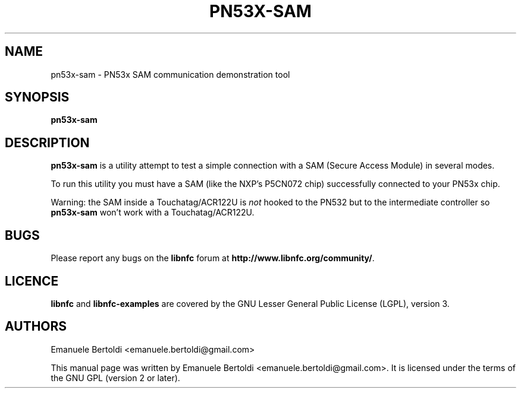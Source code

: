 .TH PN53X-SAM 1 "June 15, 2010"
.SH NAME
pn53x-sam \- PN53x SAM communication demonstration tool
.SH SYNOPSIS
.B pn53x-sam
.SH DESCRIPTION
.B pn53x-sam
is a utility attempt to test a simple connection with a SAM (Secure Access
Module) in several modes.

To run this utility you must have a SAM (like the NXP's P5CN072 chip)
successfully connected to your PN53x chip.

Warning: the SAM inside a Touchatag/ACR122U  is \fInot\fP hooked to the PN532
but to the intermediate controller so \fBpn53x-sam\fP won't work with a Touchatag/ACR122U.

.SH BUGS
Please report any bugs on the
.B libnfc
forum at
.BR http://www.libnfc.org/community/ "."
.SH LICENCE
.B libnfc
and
.B libnfc-examples
are covered by the GNU Lesser General Public License (LGPL), version 3.
.SH AUTHORS
Emanuele Bertoldi <emanuele.bertoldi@gmail.com>
.PP
This manual page was written by Emanuele Bertoldi <emanuele.bertoldi@gmail.com>.
It is licensed under the terms of the GNU GPL (version 2 or later).
